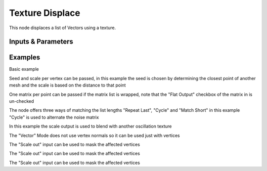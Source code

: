 Texture Displace
================

This node displaces a list of Vectors using a texture.

Inputs & Parameters
-------------------

+----------------+-------------------------------------------------------------------------+
| Parameters     | Description                                                             |
+================+=========================================================================+
| Direction      | Displacement direction.                                                 |
|                | Available modes: Normal, X, Y, Z, Custom Axis, RGB to XYZ, HSV to XYZ   |
|                | and HLV to XYZ.                                                         |
+----------------+-------------------------------------------------------------------------+
| Texture Coord. | Modes to match vertices and texture:                                    |
|                | - UV Coords: Input a second set of verts to be the UV coordinates of    |
|                | the mesh                                                                |
|                | - Mesh Matrix: Matrix to mutiply the verts to get their UV coord.       |
|                | - Texture Matrix: Matrix of external object to set where in global      |
|                | space is the origin location and rotation of texture                    |
+----------------+-------------------------------------------------------------------------+
| Channel        | Color channel to use as base of the displacement                        |
|                | Offers: Red, Green, Blue, Hue, Saturation, Value, Alpha, RGB Average    |
|                | and Luminosity.                                   |
|                | Only in Normal, X, Y, Z, Custom Axis.                                   |
+----------------+-------------------------------------------------------------------------+
| Vertices       | Vertices of the mesh to displace                                        |
+----------------+-------------------------------------------------------------------------+
| Polygons       | Polygons of the mesh to displace                                        |
+----------------+-------------------------------------------------------------------------+
| Texture        | Texture(s) to use as base                                               |
+----------------+-------------------------------------------------------------------------+
| Scale Out      | Vector to multiply the added vector                                     |
+----------------+-------------------------------------------------------------------------+
| UV Coordinates | Second set of vertices to be the UV coordinates of the mesh             |
+----------------+-------------------------------------------------------------------------+
| Mesh Matrix    | Matrix to multiply the vertices to get their UV coordinates             |
+----------------+-------------------------------------------------------------------------+
| Texture Matrix | Matrix of external object to set where in global space is the origin    |
|                | location and rotation of texture                                        |
+----------------+-------------------------------------------------------------------------+
| Middle Level   | Texture Evaluation - Middle Level = displacement                        |
+----------------+-------------------------------------------------------------------------+
| Strength       | Displacement multiplier                                                 |
+----------------+-------------------------------------------------------------------------+

Examples
--------



.. image:: https://raw.githubusercontent.com/vicdoval/sverchok/docs_images/images_for_docs/transforms/texture_displace/texture_displace_sverchok_blender_example_1.png

Basic example

.. image:: https://raw.githubusercontent.com/vicdoval/sverchok/docs_images/images_for_docs/transforms/texture_displace/texture_displace_sverchok_blender_example_2.png

Seed and scale per vertex can be passed, in this example the seed is chosen by determining the closest point of another mesh and the scale is based on the distance to that point

.. image:: https://raw.githubusercontent.com/vicdoval/sverchok/docs_images/images_for_docs/transforms/texture_displace/texture_displace_sverchok_blender_example_3.png

One matrix per point can be passed if the matrix list is wrapped, note that the "Flat Output" checkbox of the matrix in is un-checked

.. image:: https://raw.githubusercontent.com/vicdoval/sverchok/docs_images/images_for_docs/transforms/texture_displace/texture_displace_sverchok_blender_example_4.png

The node offers three ways of matching the list lengths "Repeat Last", "Cycle" and "Match Short" in this example "Cycle" is used to alternate the noise matrix

.. image:: https://raw.githubusercontent.com/vicdoval/sverchok/docs_images/images_for_docs/transforms/texture_displace/texture_displace_sverchok_blender_example_5.png

In this example the scale output is used to blend with another oscillation texture

.. image:: https://raw.githubusercontent.com/vicdoval/sverchok/docs_images/images_for_docs/transforms/texture_displace/texture_displace_sverchok_blender_example_5.png

The "Vector" Mode does not use vertex normals so it can be used just with vertices

.. image:: https://raw.githubusercontent.com/vicdoval/sverchok/docs_images/images_for_docs/transforms/texture_displace/texture_displace_sverchok_blender_example_6.png

The "Scale out" input can be used to mask the affected vertices

.. image:: https://raw.githubusercontent.com/vicdoval/sverchok/docs_images/images_for_docs/transforms/texture_displace/texture_displace_sverchok_blender_example_7.png

The "Scale out" input can be used to mask the affected vertices

.. image:: https://raw.githubusercontent.com/vicdoval/sverchok/docs_images/images_for_docs/transforms/texture_displace/texture_displace_sverchok_blender_example_8.png

The "Scale out" input can be used to mask the affected vertices



.. _Noise: http://www.blender.org/documentation/blender_python_api_current/mathutils.noise.html
